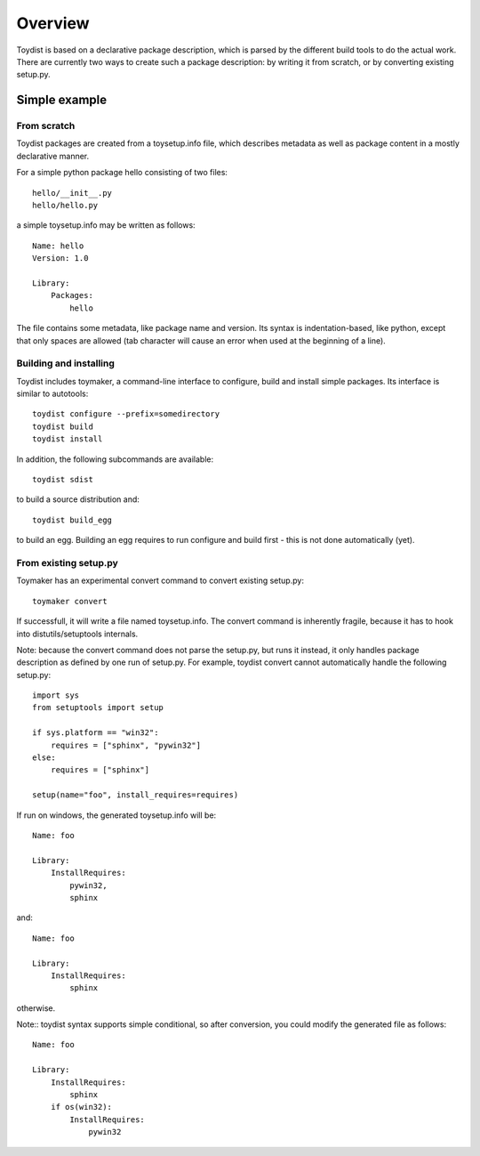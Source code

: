 Overview
========

.. Toydist is born out of my frustration dealing with distutils/setuptools
.. idiosyncraties and limitations, especially when working with complex builds
.. such as numpy, scipy or matplotlib. Distutils is too complex for simple needs,
.. and too inflexible for complex builds.

.. Philosophy
.. ----------
.. 
.. Toydist's main characteristics are:
.. 
..     - Pythonic: simple, hackable, explicit and one way to do it.
..     - Extensibility: avoid tight internal coupling, make it possible to plug-in
..       real build tools like scons or waf, and enable customization of the
..       compilation process.
..     - Take inspiration from existing tools in other communities: autotools,
..       cabal, etc...
..     - Internally decouple build, package description and packaging.
..     - No dependency on any distutils or setuptools code.
..     - Maintain backward-compatibility through conversion tools instead of
..       maintaining compatibility with the deeply flawed distutils "API".
..     - Simpler, and more obvious behavior compared to distutils/setuptools for
..       simple projects

Toydist is based on a declarative package description, which is parsed by the
different build tools to do the actual work. There are currently two ways to
create such a package description: by writing it from scratch, or by converting
existing setup.py.

Simple example
--------------

From scratch
~~~~~~~~~~~~

Toydist packages are created from a toysetup.info file, which describes
metadata as well as package content in a mostly declarative manner.

For a simple python package hello consisting of two files::

    hello/__init__.py
    hello/hello.py

a simple toysetup.info may be written as follows::

    Name: hello
    Version: 1.0

    Library:
        Packages:
            hello

The file contains some metadata, like package name and version. Its syntax is
indentation-based, like python, except that only spaces are allowed (tab
character will cause an error when used at the beginning of a line).

Building and installing
~~~~~~~~~~~~~~~~~~~~~~~

Toydist includes toymaker, a command-line interface to configure, build and
install simple packages. Its interface is similar to autotools::

    toydist configure --prefix=somedirectory
    toydist build
    toydist install

In addition, the following subcommands are available::

    toydist sdist

to build a source distribution and::

    toydist build_egg

to build an egg. Building an egg requires to run configure and build first -
this is not done automatically (yet).

From existing setup.py
~~~~~~~~~~~~~~~~~~~~~~

Toymaker has an experimental convert command to convert existing setup.py::

    toymaker convert

If successfull, it will write a file named toysetup.info. The convert command
is inherently fragile, because it has to hook into distutils/setuptools
internals.

Note: because the convert command does not parse the setup.py, but runs it
instead, it only handles package description as defined by one run of setup.py.
For example, toydist convert cannot automatically handle the following
setup.py::

    import sys
    from setuptools import setup

    if sys.platform == "win32":
        requires = ["sphinx", "pywin32"]
    else:
        requires = ["sphinx"]

    setup(name="foo", install_requires=requires)

If run on windows, the generated toysetup.info will be::

    Name: foo

    Library:
        InstallRequires:
            pywin32,
            sphinx

and::

    Name: foo

    Library:
        InstallRequires:
            sphinx

otherwise.

Note:: toydist syntax supports simple conditional, so after conversion, you
could modify the generated file as follows::

    Name: foo

    Library:
        InstallRequires:
            sphinx
        if os(win32):
            InstallRequires:
                pywin32
